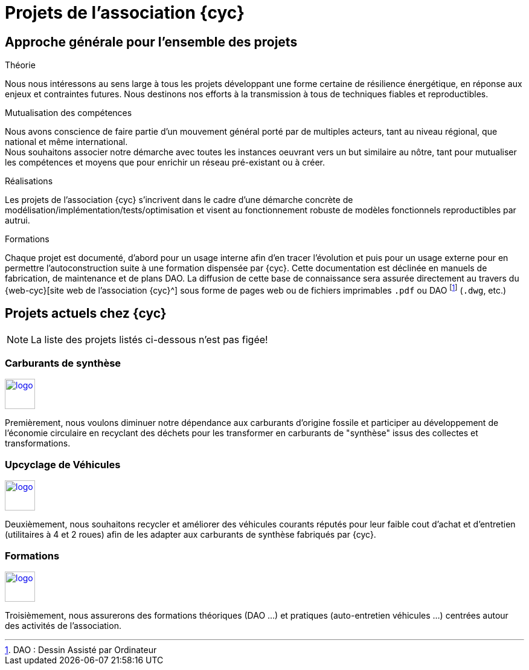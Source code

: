 = Projets de l'association {cyc}

== Approche générale pour l'ensemble des projets

.Théorie
Nous nous intéressons au sens large à tous les projets développant une forme certaine de résilience énergétique, en réponse aux enjeux et contraintes futures. Nous destinons nos efforts à la transmission à tous de techniques fiables et reproductibles.

.Mutualisation des compétences
Nous avons conscience de faire partie d'un mouvement général porté par de multiples acteurs, tant au niveau régional, que national et même international. +
Nous souhaitons associer notre démarche avec toutes les instances oeuvrant vers un but similaire au nôtre, tant pour mutualiser les compétences et moyens que pour enrichir un réseau pré-existant ou à créer.

.Réalisations
Les projets de l'association {cyc} s'incrivent dans le cadre d'une démarche concrète de modélisation/implémentation/tests/optimisation et visent au fonctionnement robuste de modèles fonctionnels reproductibles par autrui.

.Formations
Chaque projet est documenté, d'abord pour un usage interne afin d'en tracer l'évolution et puis pour un usage externe pour en permettre l'autoconstruction suite à une formation dispensée par {cyc}. Cette documentation est déclinée en manuels de fabrication, de maintenance et de plans DAO. La diffusion de cette base de connaissance sera assurée directement au travers du {web-cyc}[site web de l'association {cyc}^] sous forme de pages web ou de fichiers imprimables `.pdf` ou DAO footnote:[DAO : Dessin Assisté par Ordinateur] (`.dwg`, etc.)


== Projets actuels chez {cyc}

NOTE: La liste des projets listés ci-dessous n'est pas figée!

=== Carburants de synthèse

xref:projets_autonomie-energetique.adoc[image:fleche-droite.png[logo,50,50,float=right]]

Premièrement, nous voulons diminuer notre dépendance aux carburants d'origine fossile et participer au développement de l'économie circulaire en recyclant des déchets pour les transformer en carburants de "synthèse" issus des collectes et transformations.


=== Upcyclage de Véhicules

xref:projets_recyclage-upcyclage.adoc[image:fleche-droite.png[logo,50,50,float=right]]

Deuxièmement, nous souhaitons recycler et améliorer des véhicules courants réputés pour leur faible cout d'achat et d'entretien (utilitaires à 4 et 2 roues) afin de les adapter aux carburants de synthèse fabriqués par {cyc}.



=== Formations


xref:projets_formations.adoc[image:fleche-droite.png[logo,50,50,float=right]]


Troisièmement, nous assurerons des formations théoriques (DAO ...) et pratiques (auto-entretien véhicules ...) centrées autour des activités de l'association.

